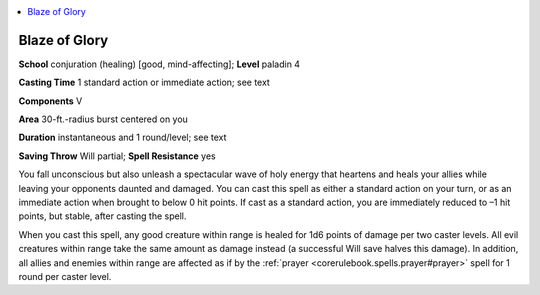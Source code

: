 
.. _`advancedplayersguide.spells.blazeofglory`:

.. contents:: \ 

.. _`advancedplayersguide.spells.blazeofglory#blaze_of_glory`:

Blaze of Glory
===============

\ **School**\  conjuration (healing) [good, mind-affecting]; \ **Level**\  paladin 4

\ **Casting Time**\  1 standard action or immediate action; see text

\ **Components**\  V

\ **Area**\  30-ft.-radius burst centered on you 

\ **Duration**\  instantaneous and 1 round/level; see text

\ **Saving Throw**\  Will partial; \ **Spell Resistance**\  yes 

You fall unconscious but also unleash a spectacular wave of holy energy that heartens and heals your allies while leaving your opponents daunted and damaged. You can cast this spell as either a standard action on your turn, or as an immediate action when brought to below 0 hit points. If cast as a standard action, you are immediately reduced to –1 hit points, but stable, after casting the spell. 

When you cast this spell, any good creature within range is healed for 1d6 points of damage per two caster levels. All evil creatures within range take the same amount as damage instead (a successful Will save halves this damage). In addition, all allies and enemies within range are affected as if by the :ref:`prayer <corerulebook.spells.prayer#prayer>`\  spell for 1 round per caster level. 

